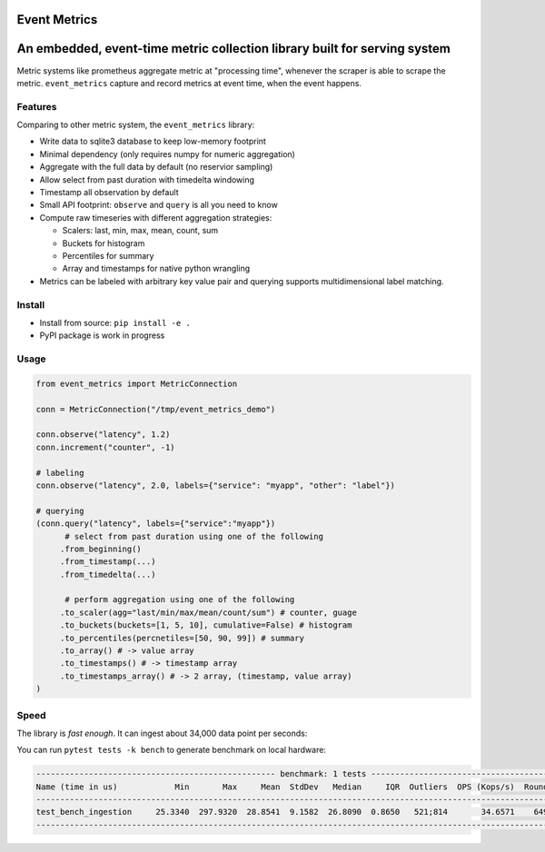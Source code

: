 
Event Metrics
-------------

An embedded, event-time metric collection library built for serving system
--------------------------------------------------------------------------

Metric systems like prometheus aggregate metric at "processing time", whenever the scraper is
able to scrape the metric. ``event_metrics`` capture and record metrics at event time, when the
event happens.

Features
^^^^^^^^

Comparing to other metric system, the ``event_metrics`` library:


* Write data to sqlite3 database to keep low-memory footprint
* Minimal dependency (only requires numpy for numeric aggregation)
* Aggregate with the full data by default (no reservior sampling)
* Allow select from past duration with timedelta windowing
* Timestamp all observation by default
* Small API footprint: ``observe`` and ``query`` is all you need to know
* Compute raw timeseries with different aggregation strategies:

  * Scalers: last, min, max, mean, count, sum
  * Buckets for histogram
  * Percentiles for summary
  * Array and timestamps for native python wrangling

* Metrics can be labeled with arbitrary key value pair and querying supports
  multidimensional label matching.

Install
^^^^^^^


* Install from source: ``pip install -e .``
* PyPI package is work in progress

Usage
^^^^^

.. code-block:: python

   from event_metrics import MetricConnection

   conn = MetricConnection("/tmp/event_metrics_demo")

   conn.observe("latency", 1.2)
   conn.increment("counter", -1)

   # labeling
   conn.observe("latency", 2.0, labels={"service": "myapp", "other": "label"})

   # querying
   (conn.query("latency", labels={"service":"myapp"})
         # select from past duration using one of the following
        .from_beginning()
        .from_timestamp(...)
        .from_timedelta(...)

         # perform aggregation using one of the following
        .to_scaler(agg="last/min/max/mean/count/sum") # counter, guage
        .to_buckets(buckets=[1, 5, 10], cumulative=False) # histogram
        .to_percentiles(percnetiles=[50, 90, 99]) # summary
        .to_array() # -> value array
        .to_timestamps() # -> timestamp array
        .to_timestamps_array() # -> 2 array, (timestamp, value array)
   )

Speed
^^^^^

The library is *fast enough*. It can ingest about 34,000 data point
per seconds:

You can run ``pytest tests -k bench`` to generate benchmark on local hardware:

.. code-block::

   -------------------------------------------------- benchmark: 1 tests --------------------------------------------------
   Name (time in us)            Min       Max     Mean  StdDev   Median     IQR  Outliers  OPS (Kops/s)  Rounds  Iterations
   ------------------------------------------------------------------------------------------------------------------------
   test_bench_ingestion     25.3340  297.9320  28.8541  9.1582  26.8090  0.8650   521;814       34.6571    6496           1
   ------------------------------------------------------------------------------------------------------------------------
